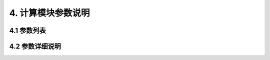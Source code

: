 4.  计算模块参数说明
************************************

4.1  参数列表
================================================


4.2  参数详细说明
================================================